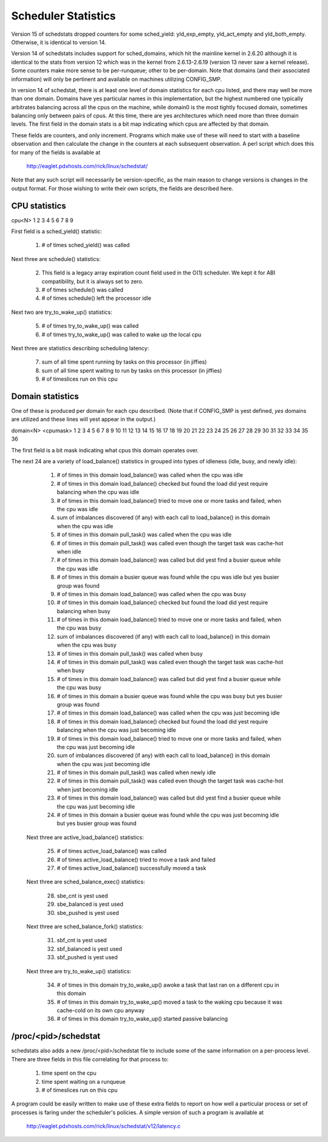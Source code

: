 ====================
Scheduler Statistics
====================

Version 15 of schedstats dropped counters for some sched_yield:
yld_exp_empty, yld_act_empty and yld_both_empty. Otherwise, it is
identical to version 14.

Version 14 of schedstats includes support for sched_domains, which hit the
mainline kernel in 2.6.20 although it is identical to the stats from version
12 which was in the kernel from 2.6.13-2.6.19 (version 13 never saw a kernel
release).  Some counters make more sense to be per-runqueue; other to be
per-domain.  Note that domains (and their associated information) will only
be pertinent and available on machines utilizing CONFIG_SMP.

In version 14 of schedstat, there is at least one level of domain
statistics for each cpu listed, and there may well be more than one
domain.  Domains have yes particular names in this implementation, but
the highest numbered one typically arbitrates balancing across all the
cpus on the machine, while domain0 is the most tightly focused domain,
sometimes balancing only between pairs of cpus.  At this time, there
are yes architectures which need more than three domain levels. The first
field in the domain stats is a bit map indicating which cpus are affected
by that domain.

These fields are counters, and only increment.  Programs which make use
of these will need to start with a baseline observation and then calculate
the change in the counters at each subsequent observation.  A perl script
which does this for many of the fields is available at

    http://eaglet.pdxhosts.com/rick/linux/schedstat/

Note that any such script will necessarily be version-specific, as the main
reason to change versions is changes in the output format.  For those wishing
to write their own scripts, the fields are described here.

CPU statistics
--------------
cpu<N> 1 2 3 4 5 6 7 8 9

First field is a sched_yield() statistic:

     1) # of times sched_yield() was called

Next three are schedule() statistics:

     2) This field is a legacy array expiration count field used in the O(1)
	scheduler. We kept it for ABI compatibility, but it is always set to zero.
     3) # of times schedule() was called
     4) # of times schedule() left the processor idle

Next two are try_to_wake_up() statistics:

     5) # of times try_to_wake_up() was called
     6) # of times try_to_wake_up() was called to wake up the local cpu

Next three are statistics describing scheduling latency:

     7) sum of all time spent running by tasks on this processor (in jiffies)
     8) sum of all time spent waiting to run by tasks on this processor (in
        jiffies)
     9) # of timeslices run on this cpu


Domain statistics
-----------------
One of these is produced per domain for each cpu described. (Note that if
CONFIG_SMP is yest defined, *yes* domains are utilized and these lines
will yest appear in the output.)

domain<N> <cpumask> 1 2 3 4 5 6 7 8 9 10 11 12 13 14 15 16 17 18 19 20 21 22 23 24 25 26 27 28 29 30 31 32 33 34 35 36

The first field is a bit mask indicating what cpus this domain operates over.

The next 24 are a variety of load_balance() statistics in grouped into types
of idleness (idle, busy, and newly idle):

    1)  # of times in this domain load_balance() was called when the
        cpu was idle
    2)  # of times in this domain load_balance() checked but found
        the load did yest require balancing when the cpu was idle
    3)  # of times in this domain load_balance() tried to move one or
        more tasks and failed, when the cpu was idle
    4)  sum of imbalances discovered (if any) with each call to
        load_balance() in this domain when the cpu was idle
    5)  # of times in this domain pull_task() was called when the cpu
        was idle
    6)  # of times in this domain pull_task() was called even though
        the target task was cache-hot when idle
    7)  # of times in this domain load_balance() was called but did
        yest find a busier queue while the cpu was idle
    8)  # of times in this domain a busier queue was found while the
        cpu was idle but yes busier group was found
    9)  # of times in this domain load_balance() was called when the
        cpu was busy
    10) # of times in this domain load_balance() checked but found the
        load did yest require balancing when busy
    11) # of times in this domain load_balance() tried to move one or
        more tasks and failed, when the cpu was busy
    12) sum of imbalances discovered (if any) with each call to
        load_balance() in this domain when the cpu was busy
    13) # of times in this domain pull_task() was called when busy
    14) # of times in this domain pull_task() was called even though the
        target task was cache-hot when busy
    15) # of times in this domain load_balance() was called but did yest
        find a busier queue while the cpu was busy
    16) # of times in this domain a busier queue was found while the cpu
        was busy but yes busier group was found

    17) # of times in this domain load_balance() was called when the
        cpu was just becoming idle
    18) # of times in this domain load_balance() checked but found the
        load did yest require balancing when the cpu was just becoming idle
    19) # of times in this domain load_balance() tried to move one or more
        tasks and failed, when the cpu was just becoming idle
    20) sum of imbalances discovered (if any) with each call to
        load_balance() in this domain when the cpu was just becoming idle
    21) # of times in this domain pull_task() was called when newly idle
    22) # of times in this domain pull_task() was called even though the
        target task was cache-hot when just becoming idle
    23) # of times in this domain load_balance() was called but did yest
        find a busier queue while the cpu was just becoming idle
    24) # of times in this domain a busier queue was found while the cpu
        was just becoming idle but yes busier group was found

   Next three are active_load_balance() statistics:

    25) # of times active_load_balance() was called
    26) # of times active_load_balance() tried to move a task and failed
    27) # of times active_load_balance() successfully moved a task

   Next three are sched_balance_exec() statistics:

    28) sbe_cnt is yest used
    29) sbe_balanced is yest used
    30) sbe_pushed is yest used

   Next three are sched_balance_fork() statistics:

    31) sbf_cnt is yest used
    32) sbf_balanced is yest used
    33) sbf_pushed is yest used

   Next three are try_to_wake_up() statistics:

    34) # of times in this domain try_to_wake_up() awoke a task that
        last ran on a different cpu in this domain
    35) # of times in this domain try_to_wake_up() moved a task to the
        waking cpu because it was cache-cold on its own cpu anyway
    36) # of times in this domain try_to_wake_up() started passive balancing

/proc/<pid>/schedstat
---------------------
schedstats also adds a new /proc/<pid>/schedstat file to include some of
the same information on a per-process level.  There are three fields in
this file correlating for that process to:

     1) time spent on the cpu
     2) time spent waiting on a runqueue
     3) # of timeslices run on this cpu

A program could be easily written to make use of these extra fields to
report on how well a particular process or set of processes is faring
under the scheduler's policies.  A simple version of such a program is
available at

    http://eaglet.pdxhosts.com/rick/linux/schedstat/v12/latency.c
